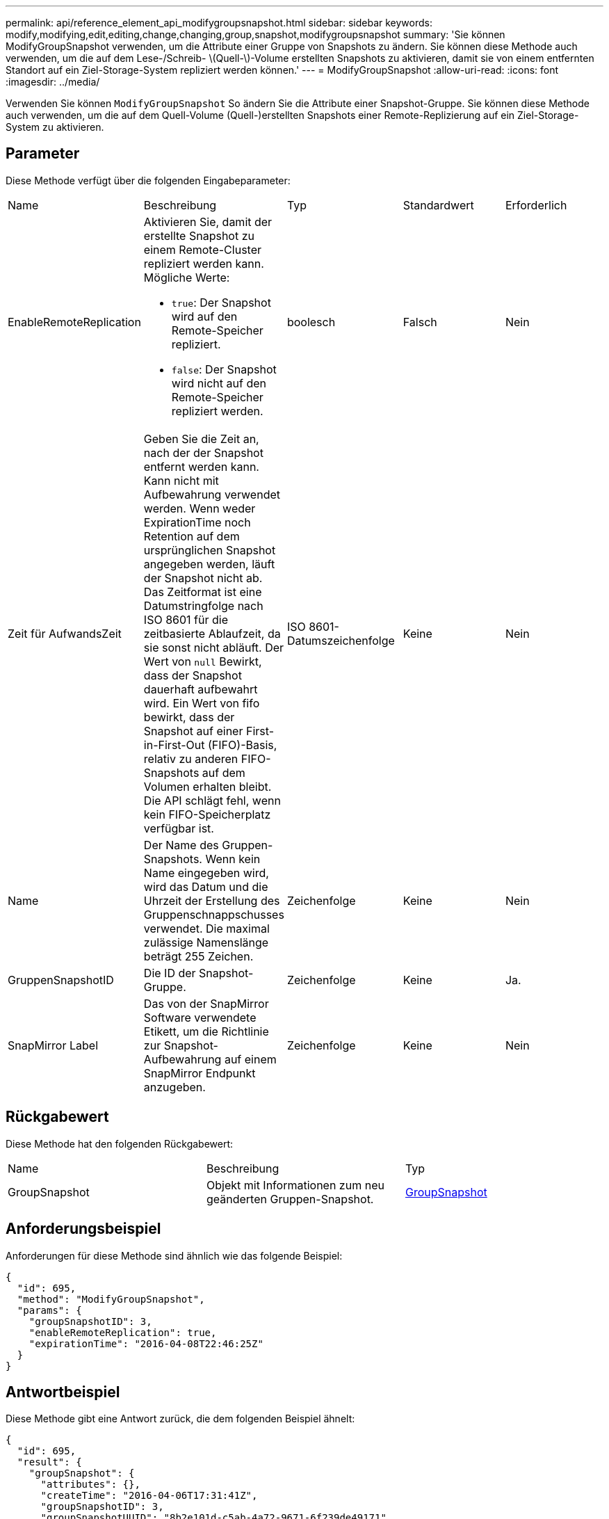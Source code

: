 ---
permalink: api/reference_element_api_modifygroupsnapshot.html 
sidebar: sidebar 
keywords: modify,modifying,edit,editing,change,changing,group,snapshot,modifygroupsnapshot 
summary: 'Sie können ModifyGroupSnapshot verwenden, um die Attribute einer Gruppe von Snapshots zu ändern. Sie können diese Methode auch verwenden, um die auf dem Lese-/Schreib- \(Quell-\)-Volume erstellten Snapshots zu aktivieren, damit sie von einem entfernten Standort auf ein Ziel-Storage-System repliziert werden können.' 
---
= ModifyGroupSnapshot
:allow-uri-read: 
:icons: font
:imagesdir: ../media/


[role="lead"]
Verwenden Sie können `ModifyGroupSnapshot` So ändern Sie die Attribute einer Snapshot-Gruppe. Sie können diese Methode auch verwenden, um die auf dem Quell-Volume (Quell-)erstellten Snapshots einer Remote-Replizierung auf ein Ziel-Storage-System zu aktivieren.



== Parameter

Diese Methode verfügt über die folgenden Eingabeparameter:

|===


| Name | Beschreibung | Typ | Standardwert | Erforderlich 


 a| 
EnableRemoteReplication
 a| 
Aktivieren Sie, damit der erstellte Snapshot zu einem Remote-Cluster repliziert werden kann. Mögliche Werte:

* `true`: Der Snapshot wird auf den Remote-Speicher repliziert.
* `false`: Der Snapshot wird nicht auf den Remote-Speicher repliziert werden.

 a| 
boolesch
 a| 
Falsch
 a| 
Nein



 a| 
Zeit für AufwandsZeit
 a| 
Geben Sie die Zeit an, nach der der Snapshot entfernt werden kann. Kann nicht mit Aufbewahrung verwendet werden. Wenn weder ExpirationTime noch Retention auf dem ursprünglichen Snapshot angegeben werden, läuft der Snapshot nicht ab. Das Zeitformat ist eine Datumstringfolge nach ISO 8601 für die zeitbasierte Ablaufzeit, da sie sonst nicht abläuft. Der Wert von `null` Bewirkt, dass der Snapshot dauerhaft aufbewahrt wird. Ein Wert von fifo bewirkt, dass der Snapshot auf einer First-in-First-Out (FIFO)-Basis, relativ zu anderen FIFO-Snapshots auf dem Volumen erhalten bleibt. Die API schlägt fehl, wenn kein FIFO-Speicherplatz verfügbar ist.
 a| 
ISO 8601-Datumszeichenfolge
 a| 
Keine
 a| 
Nein



 a| 
Name
 a| 
Der Name des Gruppen-Snapshots. Wenn kein Name eingegeben wird, wird das Datum und die Uhrzeit der Erstellung des Gruppenschnappschusses verwendet. Die maximal zulässige Namenslänge beträgt 255 Zeichen.
 a| 
Zeichenfolge
 a| 
Keine
 a| 
Nein



 a| 
GruppenSnapshotID
 a| 
Die ID der Snapshot-Gruppe.
 a| 
Zeichenfolge
 a| 
Keine
 a| 
Ja.



 a| 
SnapMirror Label
 a| 
Das von der SnapMirror Software verwendete Etikett, um die Richtlinie zur Snapshot-Aufbewahrung auf einem SnapMirror Endpunkt anzugeben.
 a| 
Zeichenfolge
 a| 
Keine
 a| 
Nein

|===


== Rückgabewert

Diese Methode hat den folgenden Rückgabewert:

|===


| Name | Beschreibung | Typ 


 a| 
GroupSnapshot
 a| 
Objekt mit Informationen zum neu geänderten Gruppen-Snapshot.
 a| 
xref:reference_element_api_groupsnapshot.adoc[GroupSnapshot]

|===


== Anforderungsbeispiel

Anforderungen für diese Methode sind ähnlich wie das folgende Beispiel:

[listing]
----
{
  "id": 695,
  "method": "ModifyGroupSnapshot",
  "params": {
    "groupSnapshotID": 3,
    "enableRemoteReplication": true,
    "expirationTime": "2016-04-08T22:46:25Z"
  }
}
----


== Antwortbeispiel

Diese Methode gibt eine Antwort zurück, die dem folgenden Beispiel ähnelt:

[listing]
----
{
  "id": 695,
  "result": {
    "groupSnapshot": {
      "attributes": {},
      "createTime": "2016-04-06T17:31:41Z",
      "groupSnapshotID": 3,
      "groupSnapshotUUID": "8b2e101d-c5ab-4a72-9671-6f239de49171",
      "members": [
        {
          "attributes": {},
          "checksum": "0x0",
          "createTime": "2016-04-06T17:31:41Z",
          "enableRemoteReplication": true,
          "expirationReason": "None",
          "expirationTime": "2016-04-08T22:46:25Z",
          "groupID": 3,
          "groupSnapshotUUID": "8b2e101d-c5ab-4a72-9671-6f239de49171",
          "name": "grpsnap1-2",
          "snapshotID": 2,
          "snapshotUUID": "719b162c-e170-4d80-b4c7-1282ed88f4e1",
          "status": "done",
          "totalSize": 1000341504,
          "virtualVolumeID": null,
          "volumeID": 2
        }
      ],
      "name": "grpsnap1",
      "status": "done"
    }
  }
}
----


== Neu seit Version

9.6
